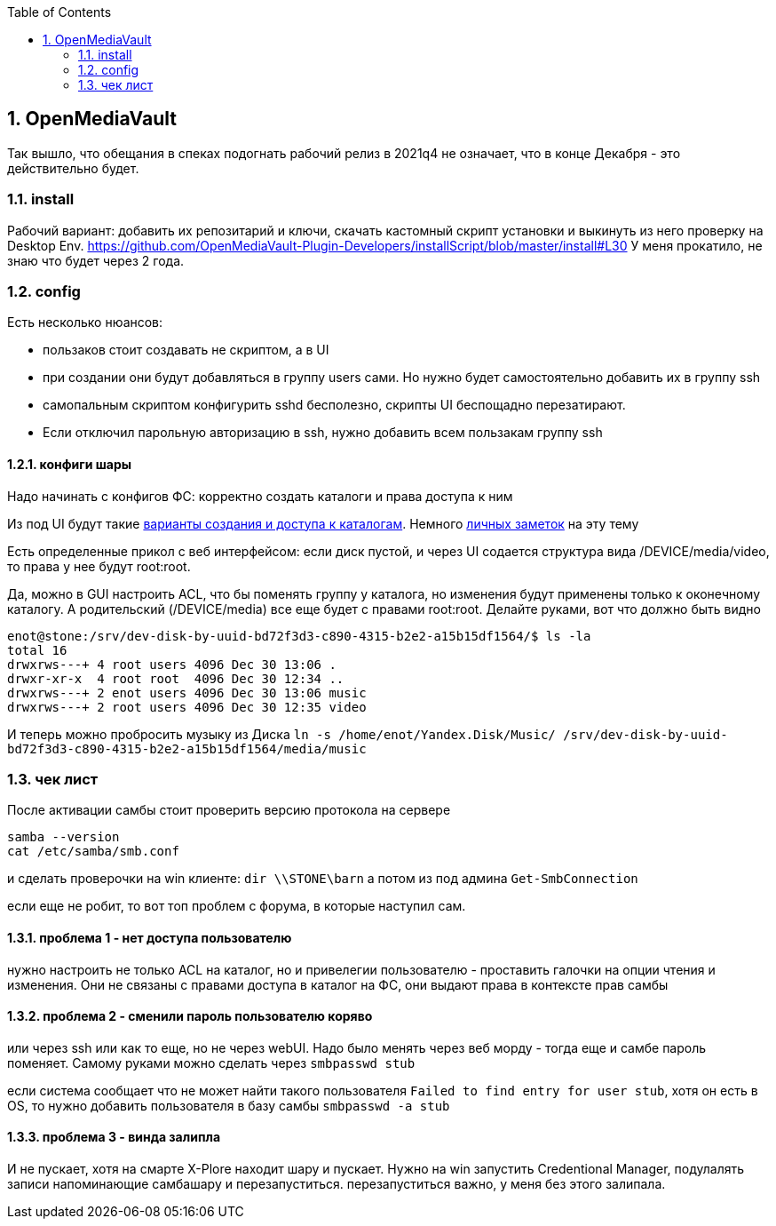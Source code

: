:sectnums:
:toc: left
== OpenMediaVault
Так вышло, что обещания в спеках подогнать рабочий релиз в 2021q4 не означает, что в конце Декабря - это действительно будет.

=== install
Рабочий вариант: добавить их репозитарий и ключи, скачать кастомный скрипт установки и выкинуть из него проверку на Desktop Env.
https://github.com/OpenMediaVault-Plugin-Developers/installScript/blob/master/install#L30
У меня прокатило, не знаю что будет через 2 года.

=== config
Есть несколько нюансов:

- пользаков стоит создавать не скриптом, а в UI
- при создании они будут добавляться в группу users сами. Но нужно будет самостоятельно добавить их в группу ssh
- самопальным скриптом конфигурить sshd бесполезно, скрипты UI беспощадно перезатирают. 
- Если отключил парольную авторизацию в ssh, нужно добавить всем пользакам группу ssh

==== конфиги шары
Надо начинать с конфигов ФС: корректно создать каталоги и права доступа к ним

Из под UI будут такие
https://openmediavault.readthedocs.io/en/5.x/administration/access_rights_management.html#id3[варианты создания и доступа к каталогам].
Немного http://mcgrog.blogspot.com/2013/10/blog-post_28.html[личных заметок] на эту тему

Есть определенные прикол с веб интерфейсом:
если диск пустой, и через UI содается структура вида /DEVICE/media/video, то права у нее будут root:root.

Да, можно в GUI настроить ACL, что бы поменять группу у каталога, но изменения будут применены только к оконечному каталогу. А родительский (/DEVICE/media) все еще будет с правами root:root. Делайте руками, вот что должно быть видно
```
enot@stone:/srv/dev-disk-by-uuid-bd72f3d3-c890-4315-b2e2-a15b15df1564/$ ls -la
total 16
drwxrws---+ 4 root users 4096 Dec 30 13:06 .
drwxr-xr-x  4 root root  4096 Dec 30 12:34 ..
drwxrws---+ 2 enot users 4096 Dec 30 13:06 music
drwxrws---+ 2 root users 4096 Dec 30 12:35 video
```

И теперь можно пробросить музыку из Диска
`ln -s /home/enot/Yandex.Disk/Music/ /srv/dev-disk-by-uuid-bd72f3d3-c890-4315-b2e2-a15b15df1564/media/music`

=== чек лист
После активации самбы стоит проверить версию протокола на сервере
```
samba --version
cat /etc/samba/smb.conf
```

и сделать проверочки на win клиенте:
`dir \\STONE\barn`
а потом из под админа `Get-SmbConnection`

если еще не робит, то вот топ проблем с форума, в которые наступил сам.

==== проблема 1 - нет доступа пользователю
нужно настроить не только ACL на каталог, но и привелегии пользователю - проставить галочки на опции чтения и изменения. Они не связаны с правами доступа в каталог на ФС, они выдают права в контексте прав самбы

==== проблема 2 - сменили пароль пользователю коряво
или через ssh или как то еще, но не через webUI. Надо было менять через веб морду - тогда еще и самбе пароль поменяет. Самому руками можно сделать через `smbpasswd stub`

если система сообщает что не может найти такого пользователя `Failed to find entry for user stub`, хотя он есть в OS, 
то нужно добавить пользователя в базу cамбы `smbpasswd -a stub`

==== проблема 3 - винда залипла
И не пускает, хотя на смарте X-Plore находит шару и пускает.
Нужно на win запустить Credentional Manager, подулалять записи напоминающие самбашару и перезапуститься.
перезапуститься важно, у меня без этого залипала.

